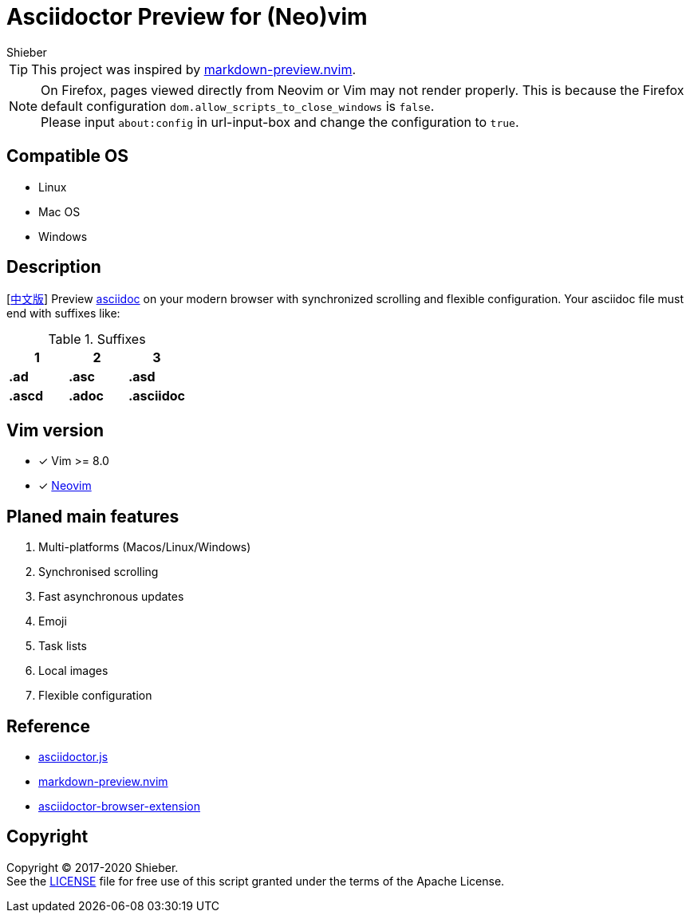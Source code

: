 = Asciidoctor Preview for (Neo)vim
Shieber

ifndef::env-github[:icons: font]
ifdef::env-github[]
:outfilesuffix: .adoc
:caution-caption: :fire:
:important-caption: :exclamation:
:note-caption: :paperclip:
:tip-caption: :bulb:
:warning-caption: :warning:
endif::[]

:uri-license: https://github.com/QMHTMY/asciidoc-preview.nvim/blob/master/LICENSE
:uri-readme-cn: https://github.com/QMHTMY/asciidoc-preview.nvim/blob/master/README_CN.adoc

TIP: This project was inspired by https://github.com/iamcco/markdown-preview.nvim[markdown-preview.nvim].

[NOTE]
====
On Firefox, pages viewed directly from Neovim or Vim may not render properly. This is because the Firefox default configuration `dom.allow_scripts_to_close_windows` is `false`. + 
Please input `about:config` in url-input-box and change the configuration to `true`.
====

== Compatible OS 
* Linux 
* Mac OS
* Windows

== Description
[{uri-readme-cn}[中文版]] Preview http://asciidoc.org/[asciidoc] on your modern browser with synchronized scrolling and flexible configuration. Your asciidoc file must end with suffixes like: 

[cols="3", options="header"]
.Suffixes
|===
|1
|2
|3

|*.ad*
|*.asc*
|*.asd*

|*.ascd*
|*.adoc*
|*.asciidoc*  
|===

== Vim version 

- [*]  Vim >= 8.0    
- [*]  https://neovim.io[Neovim]

== Planed main features
. Multi-platforms (Macos/Linux/Windows)
. Synchronised scrolling
. Fast asynchronous updates
. Emoji
. Task lists
. Local images
. Flexible configuration

== Reference
* https://github.com/asciidoctor/asciidoctor.js[asciidoctor.js]
* https://github.com/iamcco/markdown-preview.nvim[markdown-preview.nvim]
* https://github.com/asciidoctor/asciidoctor-browser-extension[asciidoctor-browser-extension]

== Copyright
Copyright (C) 2017-2020 Shieber. +
See the {uri-license}[LICENSE] file for free use of this script granted under the terms of the Apache License.

